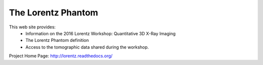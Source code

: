 The Lorentz Phantom
###################

This web site provides:
    - Information on the 2016 Lorentz Workshop: Quantitative 3D X-Ray Imaging 
    - The Lorentz Phantom definition
    - Access to the tomographic data shared during the workshop.

Project Home Page: http://lorentz.readthedocs.org/
